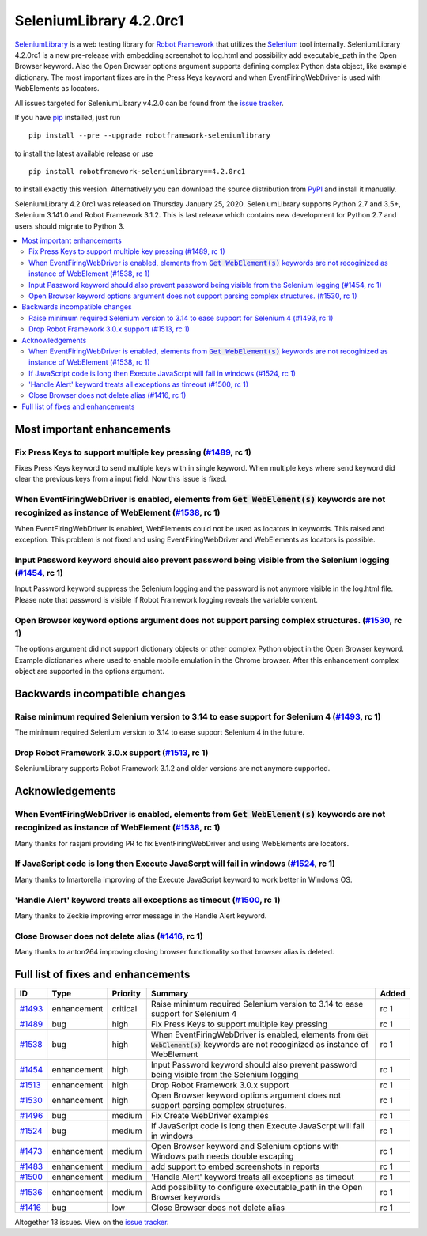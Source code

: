 ========================
SeleniumLibrary 4.2.0rc1
========================


.. default-role:: code


SeleniumLibrary_ is a web testing library for `Robot Framework`_ that utilizes
the Selenium_ tool internally. SeleniumLibrary 4.2.0rc1 is a new pre-release with
embedding screenshot to log.html and possibility add executable_path in the Open
Browser keyword. Also the Open Browser options argument supports defining complex
Python data object, like example dictionary. The most important fixes are in the
Press Keys keyword and when EventFiringWebDriver is used with WebElements as
locators.

All issues targeted for SeleniumLibrary v4.2.0 can be found
from the `issue tracker`_.

If you have pip_ installed, just run

::

   pip install --pre --upgrade robotframework-seleniumlibrary

to install the latest available release or use

::

   pip install robotframework-seleniumlibrary==4.2.0rc1

to install exactly this version. Alternatively you can download the source
distribution from PyPI_ and install it manually.

SeleniumLibrary 4.2.0rc1 was released on Thursday January 25, 2020. SeleniumLibrary supports
Python 2.7 and 3.5+, Selenium 3.141.0 and Robot Framework 3.1.2. This is last release which
contains new development for Python 2.7 and users should migrate to Python 3.

.. _Robot Framework: http://robotframework.org
.. _SeleniumLibrary: https://github.com/robotframework/SeleniumLibrary
.. _Selenium: http://seleniumhq.org
.. _pip: http://pip-installer.org
.. _PyPI: https://pypi.python.org/pypi/robotframework-seleniumlibrary
.. _issue tracker: https://github.com/robotframework/SeleniumLibrary/issues?q=milestone%3Av4.2.0


.. contents::
   :depth: 2
   :local:

Most important enhancements
===========================

Fix Press Keys to support multiple key pressing  (`#1489`_, rc 1)
-----------------------------------------------------------------
Fixes Press Keys keyword to send multiple keys with in single keyword. When multiple keys where send
keyword did clear the previous keys from a input field. Now this issue is fixed.

When EventFiringWebDriver is enabled, elements from `Get WebElement(s)` keywords are not recoginized as instance of WebElement  (`#1538`_, rc 1)
------------------------------------------------------------------------------------------------------------------------------------------------
When EventFiringWebDriver is enabled, WebElements could not be used as locators in keywords. This raised and exception.
This problem is not fixed and using EventFiringWebDriver and WebElements as locators is possible.

Input Password keyword should also prevent password being visible from the Selenium logging (`#1454`_, rc 1)
------------------------------------------------------------------------------------------------------------
Input Password keyword  suppress the Selenium logging and the password is not anymore visible in the log.html
file. Please note that password is visible if Robot Framework logging reveals the variable content.

Open Browser keyword options argument does not support parsing complex structures. (`#1530`_, rc 1)
---------------------------------------------------------------------------------------------------
The options argument did not support dictionary objects or other complex Python object in the Open Browser
keyword. Example dictionaries where used to enable mobile emulation in the Chrome browser. After this
enhancement complex object are supported in the options argument.

Backwards incompatible changes
==============================

Raise minimum required Selenium version to 3.14 to ease support for Selenium 4 (`#1493`_, rc 1)
-----------------------------------------------------------------------------------------------
The minimum required Selenium version to 3.14 to ease support Selenium 4 in the future.


Drop Robot Framework 3.0.x support (`#1513`_, rc 1)
---------------------------------------------------
SeleniumLibrary supports Robot Framework 3.1.2 and older versions are not anymore supported.

Acknowledgements
================

When EventFiringWebDriver is enabled, elements from `Get WebElement(s)` keywords are not recoginized as instance of WebElement  (`#1538`_, rc 1)
-----------------------------------------------------------------------------------------------------------------------------------------------
Many thanks for rasjani providing PR to fix EventFiringWebDriver and using WebElements are locators.

If JavaScript code is long then Execute JavaScrpt will fail in windows (`#1524`_, rc 1)
---------------------------------------------------------------------------------------
Many thanks to lmartorella improving of the Execute JavaScript keyword to work better
in Windows OS.

'Handle Alert' keyword treats all exceptions as timeout (`#1500`_, rc 1)
------------------------------------------------------------------------
Many thanks to Zeckie improving error message in the Handle Alert keyword.

Close Browser does not delete alias (`#1416`_, rc 1)
----------------------------------------------------
Many thanks to anton264 improving closing browser functionality so that browser alias is deleted.

Full list of fixes and enhancements
===================================

.. list-table::
    :header-rows: 1

    * - ID
      - Type
      - Priority
      - Summary
      - Added
    * - `#1493`_
      - enhancement
      - critical
      - Raise minimum required Selenium version to 3.14 to ease support for Selenium 4
      - rc 1
    * - `#1489`_
      - bug
      - high
      - Fix Press Keys to support multiple key pressing 
      - rc 1
    * - `#1538`_
      - bug
      - high
      - When EventFiringWebDriver is enabled, elements from `Get WebElement(s)` keywords are not recoginized as instance of WebElement 
      - rc 1
    * - `#1454`_
      - enhancement
      - high
      - Input Password keyword should also prevent password being visible from the Selenium logging
      - rc 1
    * - `#1513`_
      - enhancement
      - high
      - Drop Robot Framework 3.0.x support
      - rc 1
    * - `#1530`_
      - enhancement
      - high
      - Open Browser keyword options argument does not support parsing complex structures.
      - rc 1
    * - `#1496`_
      - bug
      - medium
      - Fix Create WebDriver examples 
      - rc 1
    * - `#1524`_
      - bug
      - medium
      - If JavaScript code is long then Execute JavaScrpt will fail in windows
      - rc 1
    * - `#1473`_
      - enhancement
      - medium
      - Open Browser keyword and Selenium options with Windows path needs double escaping
      - rc 1
    * - `#1483`_
      - enhancement
      - medium
      - add support to embed screenshots in reports
      - rc 1
    * - `#1500`_
      - enhancement
      - medium
      - 'Handle Alert' keyword treats all exceptions as timeout
      - rc 1
    * - `#1536`_
      - enhancement
      - medium
      - Add possibility to configure executable_path in the Open Browser keywords
      - rc 1
    * - `#1416`_
      - bug
      - low
      - Close Browser does not delete alias
      - rc 1

Altogether 13 issues. View on the `issue tracker <https://github.com/robotframework/SeleniumLibrary/issues?q=milestone%3Av4.2.0>`__.

.. _#1493: https://github.com/robotframework/SeleniumLibrary/issues/1493
.. _#1489: https://github.com/robotframework/SeleniumLibrary/issues/1489
.. _#1538: https://github.com/robotframework/SeleniumLibrary/issues/1538
.. _#1454: https://github.com/robotframework/SeleniumLibrary/issues/1454
.. _#1513: https://github.com/robotframework/SeleniumLibrary/issues/1513
.. _#1530: https://github.com/robotframework/SeleniumLibrary/issues/1530
.. _#1496: https://github.com/robotframework/SeleniumLibrary/issues/1496
.. _#1524: https://github.com/robotframework/SeleniumLibrary/issues/1524
.. _#1473: https://github.com/robotframework/SeleniumLibrary/issues/1473
.. _#1483: https://github.com/robotframework/SeleniumLibrary/issues/1483
.. _#1500: https://github.com/robotframework/SeleniumLibrary/issues/1500
.. _#1536: https://github.com/robotframework/SeleniumLibrary/issues/1536
.. _#1416: https://github.com/robotframework/SeleniumLibrary/issues/1416
